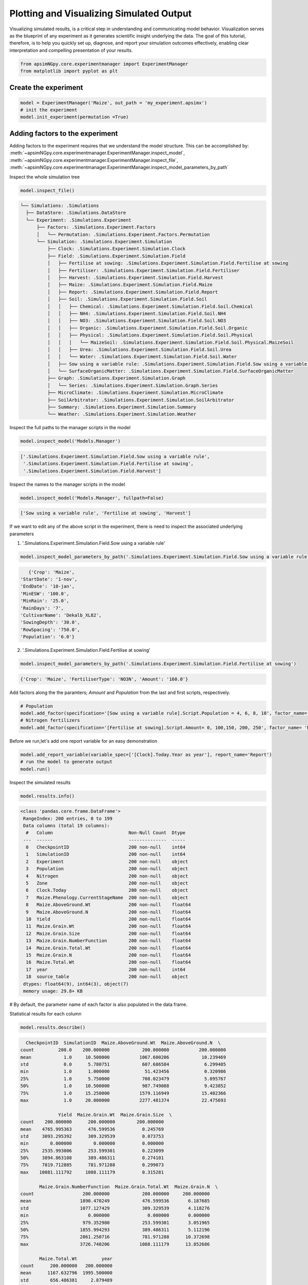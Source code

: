 Plotting and Visualizing Simulated Output
=========================================
Visualizing simulated results, is a critical step in understanding and communicating model behavior.
Visualization serves as the blueprint of any experiment as it generates scientific insight underlying the data.
The goal of this tutorial, therefore, is to help you quickly set up, diagnose, and report your simulation outcomes effectively,
enabling clear interpretation and compelling presentation of your results.

.. code-block:: python

    from apsimNGpy.core.experimentmanager import ExperimentManager
    from matplotlib import pyplot as plt

Create the experiment
----------------------
.. code-block:: python

    model = ExperimentManager('Maize', out_path = 'my_experiment.apsimx')
    # init the experiment
    model.init_experiment(permutation =True)

Adding factors to the experiment
--------------------------------
Adding factors to the experiment requires that we understand the model structure. This can be accomplished
by: :meth:`~apsimNGpy.core.experimentmanager.ExperimentManager.inspect_model`, :meth:`~apsimNGpy.core.experimentmanager.ExperimentManager.inspect_file`,
:meth:`~apsimNGpy.core.experimentmanager.ExperimentManager.inspect_model_parameters_by_path`

Inspect the whole simulation tree

.. code-block:: python

   model.inspect_file()

.. code-block:: none

  └── Simulations: .Simulations
    ├── DataStore: .Simulations.DataStore
    └── Experiment: .Simulations.Experiment
        ├── Factors: .Simulations.Experiment.Factors
        │   └── Permutation: .Simulations.Experiment.Factors.Permutation
        └── Simulation: .Simulations.Experiment.Simulation
            ├── Clock: .Simulations.Experiment.Simulation.Clock
            ├── Field: .Simulations.Experiment.Simulation.Field
            │   ├── Fertilise at sowing: .Simulations.Experiment.Simulation.Field.Fertilise at sowing
            │   ├── Fertiliser: .Simulations.Experiment.Simulation.Field.Fertiliser
            │   ├── Harvest: .Simulations.Experiment.Simulation.Field.Harvest
            │   ├── Maize: .Simulations.Experiment.Simulation.Field.Maize
            │   ├── Report: .Simulations.Experiment.Simulation.Field.Report
            │   ├── Soil: .Simulations.Experiment.Simulation.Field.Soil
            │   │   ├── Chemical: .Simulations.Experiment.Simulation.Field.Soil.Chemical
            │   │   ├── NH4: .Simulations.Experiment.Simulation.Field.Soil.NH4
            │   │   ├── NO3: .Simulations.Experiment.Simulation.Field.Soil.NO3
            │   │   ├── Organic: .Simulations.Experiment.Simulation.Field.Soil.Organic
            │   │   ├── Physical: .Simulations.Experiment.Simulation.Field.Soil.Physical
            │   │   │   └── MaizeSoil: .Simulations.Experiment.Simulation.Field.Soil.Physical.MaizeSoil
            │   │   ├── Urea: .Simulations.Experiment.Simulation.Field.Soil.Urea
            │   │   └── Water: .Simulations.Experiment.Simulation.Field.Soil.Water
            │   ├── Sow using a variable rule: .Simulations.Experiment.Simulation.Field.Sow using a variable rule
            │   └── SurfaceOrganicMatter: .Simulations.Experiment.Simulation.Field.SurfaceOrganicMatter
            ├── Graph: .Simulations.Experiment.Simulation.Graph
            │   └── Series: .Simulations.Experiment.Simulation.Graph.Series
            ├── MicroClimate: .Simulations.Experiment.Simulation.MicroClimate
            ├── SoilArbitrator: .Simulations.Experiment.Simulation.SoilArbitrator
            ├── Summary: .Simulations.Experiment.Simulation.Summary
            └── Weather: .Simulations.Experiment.Simulation.Weather

Inspect the full paths to the manager scripts in the model

.. code-block:: python

   model.inspect_model('Models.Manager')

.. code-block:: none

    ['.Simulations.Experiment.Simulation.Field.Sow using a variable rule',
     '.Simulations.Experiment.Simulation.Field.Fertilise at sowing',
     '.Simulations.Experiment.Simulation.Field.Harvest']

Inspect the names to the manager scripts in the model


.. code-block:: python

   model.inspect_model('Models.Manager', fullpath=False)

.. code-block:: none

    ['Sow using a variable rule', 'Fertilise at sowing', 'Harvest']

If we want to edit any of the above script in the experiment, there is need to inspect the associated underlying parameters

1. '.Simulations.Experiment.Simulation.Field.Sow using a variable rule'

.. code-block:: python

  model.inspect_model_parameters_by_path('.Simulations.Experiment.Simulation.Field.Sow using a variable rule')

.. code-block:: python

        {'Crop': 'Maize',
     'StartDate': '1-nov',
     'EndDate': '10-jan',
     'MinESW': '100.0',
     'MinRain': '25.0',
     'RainDays': '7',
     'CultivarName': 'Dekalb_XL82',
     'SowingDepth': '30.0',
     'RowSpacing': '750.0',
     'Population': '6.0'}

2. '.Simulations.Experiment.Simulation.Field.Fertilise at sowing'

.. code-block:: python

   model.inspect_model_parameters_by_path('.Simulations.Experiment.Simulation.Field.Fertilise at sowing')

.. code-block:: python

    {'Crop': 'Maize', 'FertiliserType': 'NO3N', 'Amount': '160.0'}

Add factors along the the paramters; `Amount` and `Population` from the last and first scripts, respectively.

.. code-block:: python

    # Population
    model.add_factor(specification='[Sow using a variable rule].Script.Population = 4, 6, 8, 10', factor_name='Population')
    # Nitrogen fertilizers
    model.add_factor(specification='[Fertilise at sowing].Script.Amount= 0, 100,150, 200, 250', factor_name= 'Nitrogen')

Before we run,let's add one report variable for an easy demonstration

.. code-block:: python

   model.add_report_variable(variable_spec=['[Clock].Today.Year as year'], report_name='Report')
   # run the model to generate output
   model.run()

Inspect the simulated results

.. code-block:: python

    model.results.info()

.. code-block:: python

   <class 'pandas.core.frame.DataFrame'>
    RangeIndex: 200 entries, 0 to 199
    Data columns (total 19 columns):
     #   Column                            Non-Null Count  Dtype
    ---  ------                            --------------  -----
     0   CheckpointID                      200 non-null    int64
     1   SimulationID                      200 non-null    int64
     2   Experiment                        200 non-null    object
     3   Population                        200 non-null    object
     4   Nitrogen                          200 non-null    object
     5   Zone                              200 non-null    object
     6   Clock.Today                       200 non-null    object
     7   Maize.Phenology.CurrentStageName  200 non-null    object
     8   Maize.AboveGround.Wt              200 non-null    float64
     9   Maize.AboveGround.N               200 non-null    float64
     10  Yield                             200 non-null    float64
     11  Maize.Grain.Wt                    200 non-null    float64
     12  Maize.Grain.Size                  200 non-null    float64
     13  Maize.Grain.NumberFunction        200 non-null    float64
     14  Maize.Grain.Total.Wt              200 non-null    float64
     15  Maize.Grain.N                     200 non-null    float64
     16  Maize.Total.Wt                    200 non-null    float64
     17  year                              200 non-null    int64
     18  source_table                      200 non-null    object
    dtypes: float64(9), int64(3), object(7)
    memory usage: 29.8+ KB


# By default, the parameter name of each factor is also populated in the data frame.

Statistical results for each column

.. code-block:: python

   model.results.describe()

.. code-block:: python

          CheckpointID  SimulationID  Maize.AboveGround.Wt  Maize.AboveGround.N  \
        count         200.0    200.000000            200.000000           200.000000
        mean            1.0     10.500000           1067.600206            10.239469
        std             0.0      5.780751            607.686584             6.299485
        min             1.0      1.000000             51.423456             0.320986
        25%             1.0      5.750000            708.023479             5.095767
        50%             1.0     10.500000            987.749088             9.423852
        75%             1.0     15.250000           1579.116949            15.402366
        max             1.0     20.000000           2277.481374            22.475693

                      Yield  Maize.Grain.Wt  Maize.Grain.Size  \
        count    200.000000      200.000000        200.000000
        mean    4765.995363      476.599536          0.245769
        std     3093.295392      309.329539          0.073753
        min        0.000000        0.000000          0.000000
        25%     2535.993006      253.599301          0.223099
        50%     3894.863108      389.486311          0.274101
        75%     7819.712885      781.971288          0.299073
        max    10881.111792     1088.111179          0.315281

               Maize.Grain.NumberFunction  Maize.Grain.Total.Wt  Maize.Grain.N  \
        count                  200.000000            200.000000     200.000000
        mean                  1890.470249            476.599536       6.187685
        std                   1077.127429            309.329539       4.118276
        min                      0.000000              0.000000       0.000000
        25%                    979.352980            253.599301       3.051965
        50%                   1855.994293            389.486311       5.112196
        75%                   2861.250716            781.971288      10.372698
        max                   3726.740206           1088.111179      13.852686

               Maize.Total.Wt         year
        count      200.000000   200.000000
        mean      1167.632796  1995.500000
        std        656.486381     2.879489
        min         53.721510  1991.000000
        25%        774.862931  1993.000000
        50%       1104.093752  1995.500000
        75%       1705.820275  1998.000000
        max       2457.083319  2000.000000


.. code-block:: python

   model.plot_mva(table='Report', response='Yield', time_col='year', col_wrap=2, palette='tab10',
      errorbar=None, estimator='mean', grouping=('Amount', 'Population'), hue='Nitrogen', col='Population')


.. figure:: ./images/mva_hue_nitrogen_grp_n_p.png
   :alt: Nitrogen group N-P MVA plot
   :width: 70%
   :title:  Multi-year moving average for each experiment.



Categorical Plots
------------------
.. code-block:: python

  model.cat_plot(table = 'Report', y='Yield', x= 'Population', kind = 'box')




